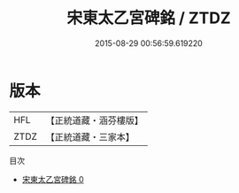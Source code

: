 #+TITLE: 宋東太乙宮碑銘 / ZTDZ

#+DATE: 2015-08-29 00:56:59.619220
* 版本
 |       HFL|【正統道藏・涵芬樓版】|
 |      ZTDZ|【正統道藏・三家本】|
目次
 - [[file:KR5c0365_000.txt][宋東太乙宮碑銘 0]]
